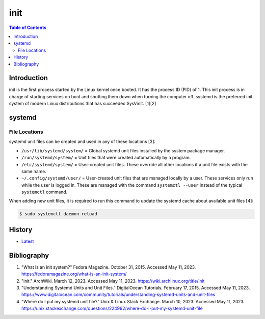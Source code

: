 init
=====

.. contents:: Table of Contents

Introduction
------------

init is the first process started by the Linux kernel once booted. It has the process ID (PID) of 1. This init process is in charge of starting services on boot and shutting them down when turning the computer off. systemd is the preferred init system of modern Linux distributions that has succeeded SysVinit. [1][2]

systemd
-------

File Locations
~~~~~~~~~~~~~~

systemd unit files can be created and used in any of these locations [3]:

-  ``/usr/lib/systemd/system/`` = Global systemd unit files installed by the system package manager.
-  ``/run/systemd/system/`` = Unit files that were created automatically by a program.
-  ``/etc/systemd/system/`` = User-created unit files. These override all other locations if a unit file exists with the same name.
-  ``~/.config/systemd/user/`` = User-created unit files that are managed locally by a user. These services only run while the user is logged in. These are managed with the command ``systemctl --user`` instead of the typical ``systemctl`` command.

When adding new unit files, it is required to run this command to update the systemd cache about available unit files [4]:

.. code-block:: sh

   $ sudo systemctl daemon-reload

History
-------

-  `Latest <https://github.com/LukeShortCloud/rootpages/commits/main/src/administration/init.rst>`__

Bibliography
------------

1. "What is an init system?" Fedora Magazine. October 31, 2015. Accessed May 11, 2023. https://fedoramagazine.org/what-is-an-init-system/
2. "init." ArchWiki. March 12, 2023. Accessed May 11, 2023. https://wiki.archlinux.org/title/init
3. "Understanding Systemd Units and Unit Files." DigitalOcean Tutorials. February 17, 2015. Accessed May 11, 2023. https://www.digitalocean.com/community/tutorials/understanding-systemd-units-and-unit-files
4. "Where do I put my systemd unit file?" Unix & Linux Stack Exchange. March 10, 2023. Accessed May 11, 2023. https://unix.stackexchange.com/questions/224992/where-do-i-put-my-systemd-unit-file
